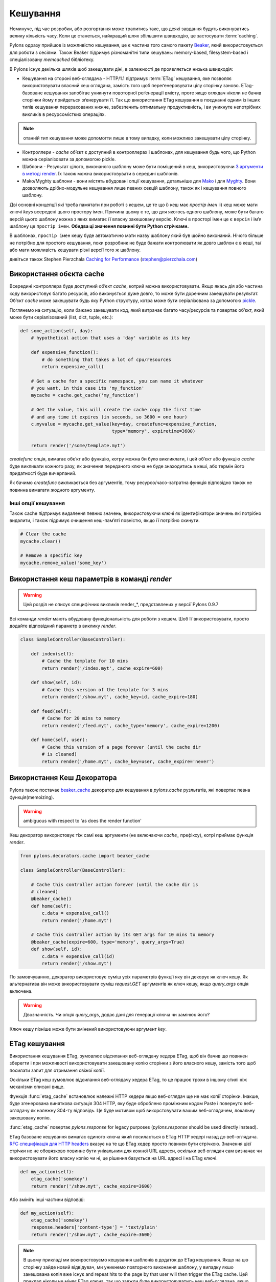 .. _caching:

=========
Кешування
=========

Неминуче, під час розробки, або розгортання може трапитись таке, що деякі завдання будуть виконуватись велику кількість часу. Коли це станеться, найкращий шлях збільшити швидкодію, це застосувати :term:`caching`. 

Pylons одразу прийшов із можливістю кешування, це є частина того самого пакету `Beaker <http://beaker.groovie.org>`_, який використовується для роботи з сесіями. Також Beaker підримує різноманітні типи кешувань: memory-based, filesystem-based і спеціалізовану `memcached` бібліотеку. 

В Pylons існує декілька шляхів шоб закешувати діні, в залежності де проявляється низька швидкодія:

* Кешування на стороні веб-оглядача - HTTP/1.1 підтримує :term:`ETag` кешування, яке позволяє використовувати власний кеш оглядача, замість того щоб переґенеровувати цілу сторінку заново. ETag-базоване кешування запобігає уникнути повоторної реґенерації вмісту, проте якщо оглядач ніколи не бачив сторінки йому прийдеться зґенерувати її. Так що використання ETag кешування в поєднанні одним із інших типів кешування перерахованих нижче, забезпечить оптимальну продуктивність, і ви уникнуте непотрібних викликів в ресурсомістких операціях.

.. note:: отанній тип кешування може допомогти лише в тому випадку, коли можливо закешувати цілу сторінку.

* Контроллери - `cache` об’єкт є доступний в контроллерах і шаблонах, для кешування будь чого, що Python можна серіалізовати за допомогою pickle. 

* Шаблони - Результат цілого, виконаного шаблону може бути поміщений в кеш, використовуючи `3 аргументи в методі render <http://pylonshq.com/docs/class-pylons.templating.Buffet.html#render>`_. Їх також можна використовувати в середині шаблонів. 

* Mako/Myghty шаблони - вони містять вбудовані опції кешування, детальніше для `Mako <http://www.makotemplates.org/docs/caching.html>`_ і для `Myghty <http://www.myghty.org/docs/cache.myt>`_. Вони дозволяють дрібно-модульне кешування лише певних секцій шаблону, також як і кешування повного шаблону.

Дві основні концепції які треба памятати при роботі з кешем, це те що
i) кеш має *простір імен*
ii) кеш може мати ключі *keys* всередені цього простору імен.
Причина цьому є те, що для якогось одного шаблону, може бути багато версій цього шаблону кожна з яких вимагає її власну закешовану версію. Ключі в просторі імен це є ``версія`` і ім’я шаблону це ``простір імен``. **Обидва ці значення повинні бути Python стрічками.** 

В шаблонах, ``простір імен`` кешу буде автоматично мати назву шаблону який був щойно виконаний. Нічого більше не потрібно для простого кешування, поки розробник не буде бажати контролювати як довго шаблон є в кеші, та/або  мати можливість кешувати різні версії того ж шаблону. 

дивіться також Stephen Pierzchala `Caching for Performance <http://web.archive.org/web/20060424171425/http://www.webperformance.org/caching/caching_for_performance.pdf>`_ (stephen@pierzchala.com)

Використання обєкта cache 
-------------------------

Всередині контроллера буде доступний об’єкт `cache`, котрий можна використовувати. Якщо якась дія або частина коду використовує багато ресурсів, або виконується дуже довго, то може бути доречним закешувати результат. Об’єкт `cache` може закешувати будь яку Python структуру, котра може бути серіалізована за допомогою  `pickle <http://docs.python.org/lib/module-pickle.html>`_. 

Поглянемо на ситуацію, коли бажано закешувати код, який витрачає багато часу/ресурсів та повертає об’єкт, який може бути серіалізований (list, dict, tuple, etc.): 

.. code-block:: python 

    def some_action(self, day): 
        # hypothetical action that uses a 'day' variable as its key 

        def expensive_function(): 
            # do something that takes a lot of cpu/resources 
            return expensive_call()

        # Get a cache for a specific namespace, you can name it whatever 
        # you want, in this case its 'my_function' 
        mycache = cache.get_cache('my_function') 

        # Get the value, this will create the cache copy the first time 
        # and any time it expires (in seconds, so 3600 = one hour) 
        c.myvalue = mycache.get_value(key=day, createfunc=expensive_function, 
                                      type="memory", expiretime=3600)

        return render('/some/template.myt') 

`сreatefunc` опція, вимагає обє’кт або функцію, котру можна би було викликлати, і цей об’єкт або функцію `сache` буде викликати кожного разу, як значення переданого ключа не буде знаходитись в кеші, або термін його придатності буде вичерпаний.

Як бачимо `createfunc` викликається без аргументів, тому ресурсо/часо-затратна функція відповідно також не повинна вимагати жодного аргументу.

Інші опції кешування 
^^^^^^^^^^^^^^^^^^^^

Також cache підтримує видалення певних значень, використовуючи ключі як ідентифікатори значень які потрібно видалити, і також підримує очищення кеш-пам’яті повністю, якщо її потрібно скинути.

.. code-block:: python 

    # Clear the cache 
    mycache.clear() 

    # Remove a specific key 
    mycache.remove_value('some_key') 


Використання кеш параметрів в команді `render` 
----------------------------------------------

.. warning:: Цей розділ не описує специфічних викликів render_*, представлених у версії Pylons 0.9.7

Всі команди `render` мають вбудовану функціональність для роботи з кешем. Шоб її використовувати, просто
додайте відповідний параметр в виклику `render`. 

.. code-block:: python 

    class SampleController(BaseController): 

        def index(self): 
            # Cache the template for 10 mins 
            return render('/index.myt', cache_expire=600) 

        def show(self, id): 
            # Cache this version of the template for 3 mins 
            return render('/show.myt', cache_key=id, cache_expire=180) 

        def feed(self): 
            # Cache for 20 mins to memory 
            return render('/feed.myt', cache_type='memory', cache_expire=1200)

        def home(self, user): 
            # Cache this version of a page forever (until the cache dir
            # is cleaned)
            return render('/home.myt', cache_key=user, cache_expire='never') 


Використання Кеш Декоратора 
---------------------------

Pylons також постачає `beaker_cache 
<http://pylonshq.com/docs/module-pylons.decorators.cache.html#beaker_cache>`_ 
декоратор для кешування в `pylons.cache` рузльтатів, які повертає певна функція(memoizing).

.. warning:: ambiguous with respect to 'as does the render function'

Кеш декоратор використовує тіж самі кеш аргументи (не включаючи `cache_` префіксу), котрі приймає функція `render`.

.. code-block:: python 

    from pylons.decorators.cache import beaker_cache 

    class SampleController(BaseController): 

        # Cache this controller action forever (until the cache dir is
        # cleaned)
        @beaker_cache() 
        def home(self): 
            c.data = expensive_call() 
            return render('/home.myt') 

        # Cache this controller action by its GET args for 10 mins to memory
        @beaker_cache(expire=600, type='memory', query_args=True) 
        def show(self, id): 
            c.data = expensive_call(id) 
            return render('/show.myt') 

По замовчуванню, декоратор використовує суміш усіх параметрів функції яку він декорує як ключ кешу. Як альтернатива він може використовувати суміш `request.GET` аргументів як ключ кешу, якщо `query_args` опція включена. 

.. warning:: Двозначність. Чи опція `query_args`, додає дані для генерації ключа чи замінює його?

Ключ кешу пізніше може бути змінений використовуючи аргумент `key`. 

ETag кешування 
--------------

Використання кешування ETag, зумовлює відсилання веб-оглядачу хедера ETag, щоб він бачив що повинен зберегти і при можливості використовувати закешовану копію сторінки з його власного кешу, замість того щоб посилати запит для отримання свіжої копії.

Оскільки ETag кеш зумовлює відсилання веб-оглядачу хедера ETag, то це працює трохи в іншому стилі ніж механізми описані вище.

Функція :func:`etag_cache` встановлює належні HTTP хедери якшо веб-оглядач ще не має копії сторінки. Інакше, буде згенерована
виняткова ситуація 304 HTTP, яку буде оброблено проміжним кодом Paste і повернуто веб-оглядачу як належну 304-ту відповідь. Це буде мотивом щоб викорстовувати вашим веб-оглядачем, локальну закешовану копію.

:func:`etag_cache` повертає `pylons.response` for legacy purposes
(`pylons.response` should be used directly instead).

ETag базоване кешування вимагає єдиного ключа який посилається в ETag HTTP хедері назад до веб-оглядача. `RFC специфікація для HTTP headers <http://www.w3.org/Protocols/rfc2616/rfc2616-sec14.html>`_ вказує на те що 
ETag хедер просто повинен бути стрічкою. Значення цієї стрічки не не обовязково повинне бути унікальним для кожної URL адреси, оскільки веб оглядач сам визначає чи використовувати його власну копію чи ні, це рішення базується на URL адресі і на ETag ключі. 

.. code-block:: python 

    def my_action(self): 
        etag_cache('somekey') 
        return render('/show.myt', cache_expire=3600) 

Або змініть інші частини відповіді: 

.. code-block:: python 

    def my_action(self): 
        etag_cache('somekey') 
        response.headers['content-type'] = 'text/plain' 
        return render('/show.myt', cache_expire=3600) 

.. note:: 
    В цьому  прикладі ми вокиростовуємо кешування шаблонів в додаток до ETag
    кешування. Якщо на цю сторінку зайде новий відвідувач, ми уникнемо
    повторного виконання шаблону, у випадку якшо закешована копія вже існує
    and repeat hits to the page by that user
    will then trigger the ETag cache. Цей приклад ніколи не міняє
    ETag ключа, так що завжди буде використовуватись кеш веб-оглядача, якщо він вже має закешовану копію.

Частота з якою ключ ETag кешу буде змінюватись, залежитиме від веб програми, і рішення розробника про те як часто веб оглядач повинен робити запит для отримання чистої копії сторінки.


.. warning:: Вкрадено в Philip Cooper's `OpenVest wiki <http://www.openvest.com/trac/wiki/BeakerCache>`_  після чого це було редаговано і оновлено...

Всередині Beaker кешу
---------------------

Кешування
^^^^^^^^^

Спочатку почнемо з **повільної** функції яку ми бажаємо закешувати. Насправді ця функція не є повільною, проте вона покаже нам коли вона буде закешована так що ми зможемо побачити що все працює так як ми очікували:

.. code-block:: python

    import time
    def slooow(myarg):
      # some slow database or template stuff here
      return "%s at %s" % (myarg,time.asctime())

Коли ми маємо закешовану функцію, множинні виклики скажуть нам чи ми бачимо закешовану чи нову версію.

DBMCache
^^^^^^^^

DBMCache зберігає (наспарвді серіалізує) результат в базі даних dbm стилю.

Те що може бути тут не очевидним, так це те що тут є два ступені ключів. Вони по суті створені, один для функції або імені шаблону (називається namespace) і другий для ''ключів''(називається ключ).  Так що для `Деяка_назва_функціїї`, створюється кеш як один файл/база даних.  Якщо функція викликається з різними аргументами, ці аргументи є ключами в dbm файлі. Спочатку створимо і заповнимо кеш. Цей кеш може бути кешом для `Деяка_назва_функціїї` яка викликається три рази з трьома різними аргументами: `x, yy, і zzz`:

.. code-block:: python

    from beaker.cache import CacheManager
    cm = CacheManager(type='dbm', data_dir='beaker.cache')
    cache = cm.get_cache('Some_Function_name')
    # the cache is setup but the dbm file is not created until needed 
    # so let's populate it with three values:
    cache.get_value('x', createfunc=lambda: slooow('x'), expiretime=15)
    cache.get_value('yy', createfunc=lambda: slooow('yy'), expiretime=15)
    cache.get_value('zzz', createfunc=lambda: slooow('zzz'), expiretime=15)

Нічого особливо нового тут нема. Тепер як ми маємо кеш, ми можем його використовувати як написано в Beaker документації.

.. code-block:: python

    import beaker.container as container
    cc = container.ContainerContext()
    nsm = cc.get_namespace_manager('Some_Function_name',
                                   container.DBMContainer,data_dir='beaker.cache')
    filename = nsm.file

Тепер ми маємо назву файла. Назва файла це `sha` хеш стрічки, яка складається з  ім’я класу контейнера і ім’я функції (яка вказувалась в виклику `get_cache`).  Вона буде виглядати щось на подобі цього:


.. code-block:: python

    'beaker.cache/container_dbm/a/a7/a768f120e39d0248d3d2f23d15ee0a20be5226de.dbm'

Маючи назву файла можна напряму глянути в базуданих (але лише для інтересу або відлагодження, **не** для роботи з кешем!)

.. code-block:: python

    ## this file name can be used directly (for debug ONLY)
    import anydbm
    import pickle
    db = anydbm.open(filename)
    old_t, old_v = pickle.loads(db['zzz'])

База даних містить лише old time і old value. Де знаходиться час закінчення дійсності і функція для створення/оновлення значення? Вони ніколи і не мали бути в базі даних. Зате знаходяться в `cache` об’єкті, який повернув метод `get_cache`.  

Майте на увазі, що createfunc, і час закінчення дійсності кешу зберігаються під час першого виклику `get_value` функції. Наступні виклики, з іншим значенням часу **не** оновлять цього значення.  This is a tricky part of the caching but perhaps is a good thing since different processes may have different policies in effect.

Якщо виникають якісь проблеми з цими значеннями, завжди памятайте один виклик :func:`cache.clear`, який все скидає.

Кеш в базі даних
^^^^^^^^^^^^^^^^

Використання типу кеша `ext:database`.

.. code-block:: python

    from beaker.cache import CacheManager
    #cm = CacheManager(type='dbm', data_dir='beaker.cache')
    cm = CacheManager(type='ext:database', 
                      url="sqlite:///beaker.cache/beaker.sqlite",
                      data_dir='beaker.cache')
    cache = cm.get_cache('Some_Function_name')
    # the cache is setup but the dbm file is not created until needed 
    # so let's populate it with three values:
    cache.get_value('x', createfunc=lambda: slooow('x'), expiretime=15)
    cache.get_value('yy', createfunc=lambda: slooow('yy'), expiretime=15)
    cache.get_value('zzz', createfunc=lambda: slooow('zzz'), expiretime=15)


Робота з цим кешем точно така сама як і з поданим вище, за однієї лише відмінності, в створенні `CacheManager`. Набагато простоіше переглядати кеші ззовні  beaker коду (знову ж таки тільки для навчання і для відлагодження, не для використання).

В нашому випадку ми використовуємо SQLite базу даних, прямий доступ до файла даних котрої, можна отримати використовуючи консольну SQLite прогаму або задопомогою плаґіна до Firefox:

.. code-block:: text

    sqlite3 beaker.cache/beaker.sqlite
    # from inside sqlite:
    sqlite> .schema
    CREATE TABLE beaker_cache (
            id INTEGER NOT NULL, 
            namespace VARCHAR(255) NOT NULL, 
            key VARCHAR(255) NOT NULL, 
            value BLOB NOT NULL, 
            PRIMARY KEY (id), 
             UNIQUE (namespace, key)
    );
    select * from beaker_cache;

.. warning:: Сруктура даних в Beaker 0.8 є іншою...

.. code-block:: python

    cache = sa.Table(table_name, meta,
                     sa.Column('id', types.Integer, primary_key=True),
                     sa.Column('namespace', types.String(255), nullable=False),
                     sa.Column('accessed', types.DateTime, nullable=False),
                     sa.Column('created', types.DateTime, nullable=False),
                     sa.Column('data', types.BLOB(), nullable=False),
                     sa.UniqueConstraint('namespace')
    )


Це включає час доступу, але зберігає рядки on a one-row-per-namespace basis, (зберігаючи серіалізований dict) а не один рядок на одне середовище імен чи ключ. Це є більш ефективний підхід коли потрібно обробляти велику кількість середовищ імен з обмеженою кількістю ключів.

Memcached Кеш
^^^^^^^^^^^^^

Для великої кількості ключів і коли дуже дорогий час їх пошуку, сам раз використати memcached кеш.

Якщо memcached є запущений на порті 11211 котрий є по замовчуванню:

.. code-block:: python

    from beaker.cache import CacheManager
    cm = CacheManager(type='ext:memcached', url='127.0.0.1:11211',
                      lock_dir='beaker.cache')
    cache = cm.get_cache('Some_Function_name')
    # the cache is setup but the dbm file is not created until needed 
    # so let's populate it with three values:
    cache.get_value('x', createfunc=lambda: slooow('x'), expiretime=15)
    cache.get_value('yy', createfunc=lambda: slooow('yy'), expiretime=15)
    cache.get_value('zzz', createfunc=lambda: slooow('zzz'), expiretime=15)
